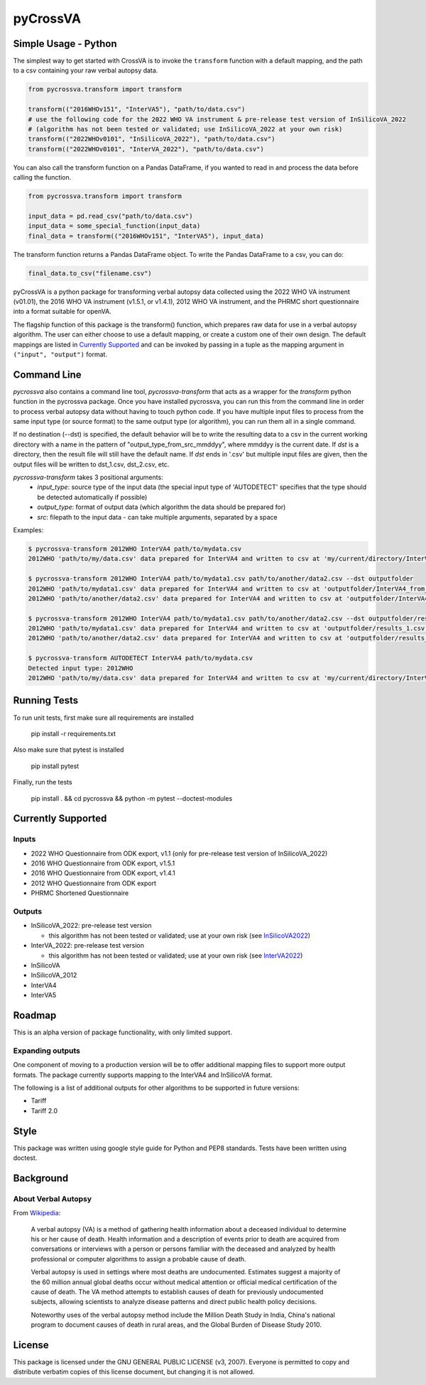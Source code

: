 pyCrossVA
=========

..  |pypi| |docs| |test|

  .. |pypi| image:: https://img.shields.io/pypi/pyversions/pycrossva
      :target: https://pypi.org/project/pycrossva
  .. |docs| image:: http://readthedocs.org/projects/pycrossva/badge/
      :target: http://pycrossva.readthedocs.io/
  .. |test| image:: https://ci.appveyor.com/api/projects/status/d1b842ik4c95x47h?svg=true
      :target: https://ci.appveyor.com/project/jarathomas/pycrossva


Simple Usage - Python
---------------------

The simplest way to get started with CrossVA is to invoke the ``transform`` function
with a default mapping, and the path to a csv containing your raw verbal autopsy
data.

.. code-block:: python

  from pycrossva.transform import transform

  transform(("2016WHOv151", "InterVA5"), "path/to/data.csv")
  # use the following code for the 2022 WHO VA instrument & pre-release test version of InSilicoVA_2022
  # (algorithm has not been tested or validated; use InSilicoVA_2022 at your own risk)
  transform(("2022WHOv0101", "InSilicoVA_2022"), "path/to/data.csv")
  transform(("2022WHOv0101", "InterVA_2022"), "path/to/data.csv")

You can also call the transform function on a Pandas DataFrame, if you wanted to
read in and process the data before calling the function.

.. code-block:: python

  from pycrossva.transform import transform

  input_data = pd.read_csv("path/to/data.csv")
  input_data = some_special_function(input_data)
  final_data = transform(("2016WHOv151", "InterVA5"), input_data)

The transform function returns a Pandas DataFrame object. To write the Pandas DataFrame
to a csv, you can do:

.. code-block:: python

  final_data.to_csv("filename.csv")

pyCrossVA is a python package for transforming verbal autopsy data collected using
the 2022 WHO VA instrument (v01.01), the 2016 WHO VA instrument (v1.5.1, or v1.4.1),
2012 WHO VA instrument, and the PHRMC short questionnaire into a format suitable for
openVA.

The flagship function of this package is the transform() function, which
prepares raw data for use in a verbal autopsy algorithm. The user can either
choose to use a default mapping, or create a custom one of their own design. The
default mappings are listed in `Currently Supported`_ and can be invoked by
passing in a tuple as the mapping argument in ``("input", "output")`` format.


Command Line
------------

`pycrossva` also contains a command line tool, `pycrossva-transform` that acts as
a wrapper for the `transform` python function in the pycrossva
package. Once you have installed pycrossva, you can run this from the command
line in order to process verbal autopsy data without having to touch python code.
If you have multiple input files to process from the same input type (or source format) to the same
output type (or algorithm), you can run them all in a single command.

If no destination (--dst) is specified, the default behavior will be to write
the resulting data to a csv in the current working directory with a name in
the pattern of "output_type_from_src_mmddyy", where mmddyy is the current
date. If `dst` is a directory, then the result file will still have the
default name. If `dst` ends in '.csv' but multiple input files are given,
then the output files will be written to dst_1.csv, dst_2.csv, etc.

`pycrossva-transform` takes 3 positional arguments:
  *  `input_type`: source type of the input data (the special input type of 'AUTODETECT' specifies that the type should be detected automatically if possible)
  *  `output_type`: format of output data (which algorithm the data should be prepared for)
  *  `src`: filepath to the input data - can take multiple arguments, separated by a space

Examples:

.. code-block:: bash

    $ pycrossva-transform 2012WHO InterVA4 path/to/mydata.csv
    2012WHO 'path/to/my/data.csv' data prepared for InterVA4 and written to csv at 'my/current/directory/InterVA4_from_mydata_042319.csv'

    $ pycrossva-transform 2012WHO InterVA4 path/to/mydata1.csv path/to/another/data2.csv --dst outputfolder
    2012WHO 'path/to/mydata1.csv' data prepared for InterVA4 and written to csv at 'outputfolder/InterVA4_from_mydata1_042319.csv'
    2012WHO 'path/to/another/data2.csv' data prepared for InterVA4 and written to csv at 'outputfolder/InterVA4_from_data2_042319.csv'

    $ pycrossva-transform 2012WHO InterVA4 path/to/mydata1.csv path/to/another/data2.csv --dst outputfolder/results.csv
    2012WHO 'path/to/mydata1.csv' data prepared for InterVA4 and written to csv at 'outputfolder/results_1.csv'
    2012WHO 'path/to/another/data2.csv' data prepared for InterVA4 and written to csv at 'outputfolder/results_2.csv'

    $ pycrossva-transform AUTODETECT InterVA4 path/to/mydata.csv
    Detected input type: 2012WHO
    2012WHO 'path/to/my/data.csv' data prepared for InterVA4 and written to csv at 'my/current/directory/InterVA4_from_mydata_042319.csv'


Running Tests
-------------

To run unit tests, first make sure all requirements are installed

    pip install -r requirements.txt

Also make sure that pytest is installed

    pip install pytest

Finally, run the tests

    pip install . && cd pycrossva && python -m pytest --doctest-modules


Currently Supported
--------------------

Inputs
^^^^^^^

* 2022 WHO Questionnaire from ODK export, v1.1 (only for pre-release test version of InSilicoVA_2022)
* 2016 WHO Questionnaire from ODK export, v1.5.1
* 2016 WHO Questionnaire from ODK export, v1.4.1
* 2012 WHO Questionnaire from ODK export
* PHRMC Shortened Questionnaire

Outputs
^^^^^^^^

* InSilicoVA_2022: pre-release test version

  + this algorithm has not been tested or validated; use at your own risk (see `InSilicoVA2022 <https://github.com/verbal-autopsy-software/InSilicoVA2022>`_)

* InterVA_2022: pre-release test version

  + this algorithm has not been tested or validated; use at your own risk (see `InterVA2022 <https://github.com/verbal-autopsy-software/InterVA2022>`_)

* InSilicoVA
* InSilicoVA_2012
* InterVA4
* InterVA5


Roadmap
-------

This is an alpha version of package functionality, with only limited support.

Expanding outputs
^^^^^^^^^^^^^^^^^^

One component of moving to a production version will be to offer additional
mapping files to support more output formats. The package currently supports
mapping to the InterVA4 and InSilicoVA format.

The following is a list of
additional outputs for other algorithms to be supported in future versions:

* Tariff
* Tariff 2.0


Style
-----

This package was written using google style guide for Python and PEP8 standards.
Tests have been written using doctest.


Background
----------

About Verbal Autopsy
^^^^^^^^^^^^^^^^^^^^

From `Wikipedia <https://en.wikipedia.org/wiki/Verbal_autopsy>`_:

  A verbal autopsy (VA) is a method of gathering health information about a deceased
  individual to determine his or her cause of death. Health information and a
  description of events prior to death are acquired from conversations or
  interviews with a person or persons familiar with the deceased and analyzed by
  health professional or computer algorithms to assign a probable cause of death.

  Verbal autopsy is used in settings where most deaths are undocumented. Estimates
  suggest a majority of the 60 million annual global deaths occur without medical
  attention or official medical certification of the cause of death. The VA method
  attempts to establish causes of death for previously undocumented subjects,
  allowing scientists to analyze disease patterns and direct public health policy
  decisions.

  Noteworthy uses of the verbal autopsy method include the Million Death Study in
  India, China's national program to document causes of death in rural areas, and
  the Global Burden of Disease Study 2010.


License
--------

This package is licensed under the GNU GENERAL PUBLIC LICENSE (v3, 2007).
Everyone is permitted to copy and distribute verbatim copies
of this license document, but changing it is not allowed.
